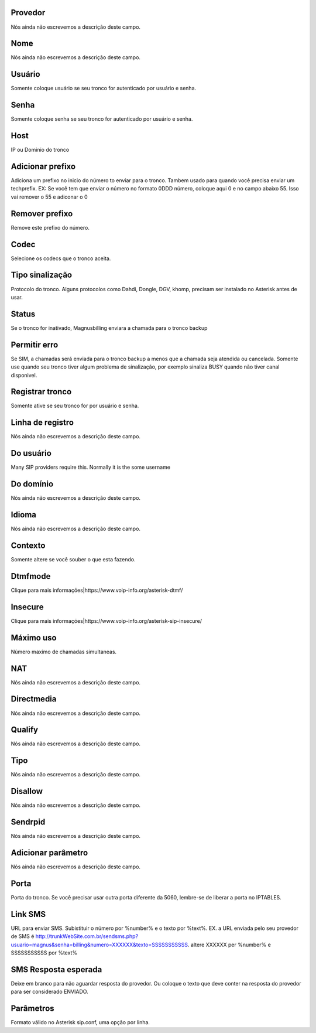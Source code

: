 
.. _trunk-id_provider:

Provedor
""""""""

| Nós ainda não escrevemos a descrição deste campo.




.. _trunk-trunkcode:

Nome
""""

| Nós ainda não escrevemos a descrição deste campo.




.. _trunk-user:

Usuário
""""""""

| Somente coloque usuário se seu tronco for autenticado por usuário e senha.




.. _trunk-secret:

Senha
"""""

| Somente coloque senha se seu tronco for autenticado por usuário e senha.




.. _trunk-host:

Host
""""

| IP ou Dominio do tronco




.. _trunk-trunkprefix:

Adicionar prefixo
"""""""""""""""""

| Adiciona um prefixo no inicio do número to enviar para o tronco. Tambem usado para quando você precisa enviar um techprefix. EX: Se você tem que enviar o número no formato 0DDD número, coloque aqui 0 e no campo abaixo 55. Isso vai remover o 55 e adiconar o 0 




.. _trunk-removeprefix:

Remover prefixo
"""""""""""""""

| Remove este prefixo do número.




.. _trunk-allow:

Codec
"""""

| Selecione os codecs que o tronco aceita.




.. _trunk-providertech:

Tipo sinalização
""""""""""""""""""

| Protocolo do tronco. Alguns protocolos como Dahdi, Dongle, DGV, khomp, precisam ser instalado no Asterisk antes de usar.




.. _trunk-status:

Status
""""""

| Se o tronco for inativado, Magnusbilling enviara a chamada para o tronco backup




.. _trunk-allow_error:

Permitir erro
"""""""""""""

| Se SIM, a chamadas será enviada para o tronco backup a menos que a chamada seja atendida ou cancelada. Somente use quando seu tronco tiver algum problema de sinalização, por exemplo sinaliza BUSY quando não tiver canal disponivel.




.. _trunk-register:

Registrar tronco
""""""""""""""""

| Somente ative se seu tronco for por usuário e senha.




.. _trunk-register_string:

Linha de registro
"""""""""""""""""

| Nós ainda não escrevemos a descrição deste campo.




.. _trunk-fromuser:

Do usuário
"""""""""""

| Many SIP providers require this. Normally it is the some username




.. _trunk-fromdomain:

Do domínio
"""""""""""

| Nós ainda não escrevemos a descrição deste campo.




.. _trunk-language:

Idioma
""""""

| Nós ainda não escrevemos a descrição deste campo.




.. _trunk-context:

Contexto
""""""""

| Somente altere se você souber o que esta fazendo.




.. _trunk-dtmfmode:

Dtmfmode
""""""""

| Clique para mais informaçōes|https://www.voip-info.org/asterisk-dtmf/




.. _trunk-insecure:

Insecure
""""""""

| Clique para mais informaçōes|https://www.voip-info.org/asterisk-sip-insecure/




.. _trunk-maxuse:

Máximo uso
"""""""""""

| Número maximo de chamadas simultaneas.




.. _trunk-nat:

NAT
"""

| Nós ainda não escrevemos a descrição deste campo.




.. _trunk-directmedia:

Directmedia
"""""""""""

| Nós ainda não escrevemos a descrição deste campo.




.. _trunk-qualify:

Qualify
"""""""

| Nós ainda não escrevemos a descrição deste campo.




.. _trunk-type:

Tipo
""""

| Nós ainda não escrevemos a descrição deste campo.




.. _trunk-disallow:

Disallow
""""""""

| Nós ainda não escrevemos a descrição deste campo.




.. _trunk-sendrpid:

Sendrpid
""""""""

| Nós ainda não escrevemos a descrição deste campo.




.. _trunk-addparameter:

Adicionar parâmetro
""""""""""""""""""""

| Nós ainda não escrevemos a descrição deste campo.




.. _trunk-port:

Porta
"""""

| Porta do tronco. Se você precisar usar outra porta diferente da 5060, lembre-se de liberar a porta no IPTABLES.




.. _trunk-link_sms:

Link SMS
""""""""

| URL para enviar SMS. Subistituir o número por %number% e o texto por %text%. EX. a URL enviada pelo seu provedor de SMS é http://trunkWebSite.com.br/sendsms.php?usuario=magnus&senha=billing&numero=XXXXXX&texto=SSSSSSSSSSS. altere XXXXXX per %number% e SSSSSSSSSSS por %text% 




.. _trunk-sms_res:

SMS Resposta esperada
"""""""""""""""""""""

| Deixe em branco para não aguardar resposta do provedor. Ou coloque o texto que deve conter na resposta do provedor para ser considerado ENVIADO.




.. _trunk-sip_config:

Parâmetros
"""""""""""

| Formato válido no Asterisk sip.conf, uma opção por linha.



